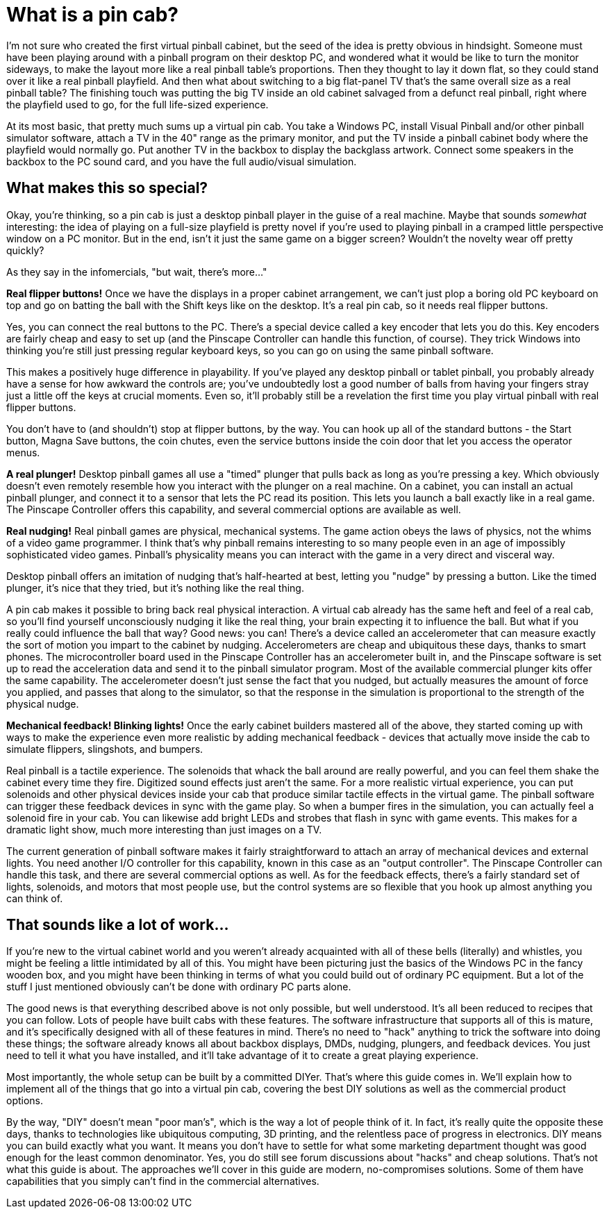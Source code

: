 = What is a pin cab?

I'm not sure who created the first virtual pinball cabinet, but the seed of the idea is pretty obvious in hindsight. Someone must have been playing around with a pinball program on their desktop PC, and wondered what it would be like to turn the monitor sideways, to make the layout more like a real pinball table's proportions. Then they thought to lay it down flat, so they could stand over it like a real pinball playfield. And then what about switching to a big flat-panel TV that's the same overall size as a real pinball table? The finishing touch was putting the big TV inside an old cabinet salvaged from a defunct real pinball, right where the playfield used to go, for the full life-sized experience.

At its most basic, that pretty much sums up a virtual pin cab. You take a Windows PC, install Visual Pinball and/or other pinball simulator software, attach a TV in the 40" range as the primary monitor, and put the TV inside a pinball cabinet body where the playfield would normally go. Put another TV in the backbox to display the backglass artwork. Connect some speakers in the backbox to the PC sound card, and you have the full audio/visual simulation.

==  What makes this so special?

Okay, you're thinking, so a pin cab is just a desktop pinball player in the guise of a real machine. Maybe that sounds _somewhat_ interesting: the idea of playing on a full-size playfield is pretty novel if you're used to playing pinball in a cramped little perspective window on a PC monitor. But in the end, isn't it just the same game on a bigger screen? Wouldn't the novelty wear off pretty quickly?

As they say in the infomercials, "but wait, there's more..."

*Real flipper buttons!* Once we have the displays in a proper cabinet arrangement, we can't just plop a boring old PC keyboard on top and go on batting the ball with the Shift keys like on the desktop. It's a real pin cab, so it needs real flipper buttons.

Yes, you can connect the real buttons to the PC. There's a special device called a key encoder that lets you do this. Key encoders are fairly cheap and easy to set up (and the Pinscape Controller can handle this function, of course). They trick Windows into thinking you're still just pressing regular keyboard keys, so you can go on using the same pinball software.

This makes a positively huge difference in playability. If you've played any desktop pinball or tablet pinball, you probably already have a sense for how awkward the controls are; you've undoubtedly lost a good number of balls from having your fingers stray just a little off the keys at crucial moments. Even so, it'll probably still be a revelation the first time you play virtual pinball with real flipper buttons.

You don't have to (and shouldn't) stop at flipper buttons, by the way. You can hook up all of the standard buttons - the Start button, Magna Save buttons, the coin chutes, even the service buttons inside the coin door that let you access the operator menus.

*A real plunger!* Desktop pinball games all use a "timed" plunger that pulls back as long as you're pressing a key. Which obviously doesn't even remotely resemble how you interact with the plunger on a real machine. On a cabinet, you can install an actual pinball plunger, and connect it to a sensor that lets the PC read its position. This lets you launch a ball exactly like in a real game. The Pinscape Controller offers this capability, and several commercial options are available as well.

*Real nudging!* Real pinball games are physical, mechanical systems. The game action obeys the laws of physics, not the whims of a video game programmer. I think that's why pinball remains interesting to so many people even in an age of impossibly sophisticated video games. Pinball's physicality means you can interact with the game in a very direct and visceral way.

Desktop pinball offers an imitation of nudging that's half-hearted at best, letting you "nudge" by pressing a button. Like the timed plunger, it's nice that they tried, but it's nothing like the real thing.

A pin cab makes it possible to bring back real physical interaction. A virtual cab already has the same heft and feel of a real cab, so you'll find yourself unconsciously nudging it like the real thing, your brain expecting it to influence the ball. But what if you really could influence the ball that way? Good news: you can! There's a device called an accelerometer that can measure exactly the sort of motion you impart to the cabinet by nudging. Accelerometers are cheap and ubiquitous these days, thanks to smart phones. The microcontroller board used in the Pinscape Controller has an accelerometer built in, and the Pinscape software is set up to read the acceleration data and send it to the pinball simulator program. Most of the available commercial plunger kits offer the same capability. The accelerometer doesn't just sense the fact that you nudged, but actually measures the amount of force you applied, and passes that along to the simulator, so that the response in the simulation is proportional to the strength of the physical nudge.

*Mechanical feedback! Blinking lights!* Once the early cabinet builders mastered all of the above, they started coming up with ways to make the experience even more realistic by adding mechanical feedback - devices that actually move inside the cab to simulate flippers, slingshots, and bumpers.

Real pinball is a tactile experience. The solenoids that whack the ball around are really powerful, and you can feel them shake the cabinet every time they fire. Digitized sound effects just aren't the same. For a more realistic virtual experience, you can put solenoids and other physical devices inside your cab that produce similar tactile effects in the virtual game. The pinball software can trigger these feedback devices in sync with the game play. So when a bumper fires in the simulation, you can actually feel a solenoid fire in your cab. You can likewise add bright LEDs and strobes that flash in sync with game events. This makes for a dramatic light show, much more interesting than just images on a TV.

The current generation of pinball software makes it fairly straightforward to attach an array of mechanical devices and external lights. You need another I/O controller for this capability, known in this case as an "output controller". The Pinscape Controller can handle this task, and there are several commercial options as well. As for the feedback effects, there's a fairly standard set of lights, solenoids, and motors that most people use, but the control systems are so flexible that you hook up almost anything you can think of.

==  That sounds like a lot of work...

If you're new to the virtual cabinet world and you weren't already acquainted with all of these bells (literally) and whistles, you might be feeling a little intimidated by all of this. You might have been picturing just the basics of the Windows PC in the fancy wooden box, and you might have been thinking in terms of what you could build out of ordinary PC equipment. But a lot of the stuff I just mentioned obviously can't be done with ordinary PC parts alone.

The good news is that everything described above is not only possible, but well understood. It's all been reduced to recipes that you can follow. Lots of people have built cabs with these features. The software infrastructure that supports all of this is mature, and it's specifically designed with all of these features in mind. There's no need to "hack" anything to trick the software into doing these things; the software already knows all about backbox displays, DMDs, nudging, plungers, and feedback devices. You just need to tell it what you have installed, and it'll take advantage of it to create a great playing experience.

Most importantly, the whole setup can be built by a committed DIYer. That's where this guide comes in. We'll explain how to implement all of the things that go into a virtual pin cab, covering the best DIY solutions as well as the commercial product options.

By the way, "DIY" doesn't mean "poor man's", which is the way a lot of people think of it. In fact, it's really quite the opposite these days, thanks to technologies like ubiquitous computing, 3D printing, and the relentless pace of progress in electronics. DIY means you can build exactly what you want. It means you don't have to settle for what some marketing department thought was good enough for the least common denominator. Yes, you do still see forum discussions about "hacks" and cheap solutions. That's not what this guide is about. The approaches we'll cover in this guide are modern, no-compromises solutions. Some of them have capabilities that you simply can't find in the commercial alternatives.

